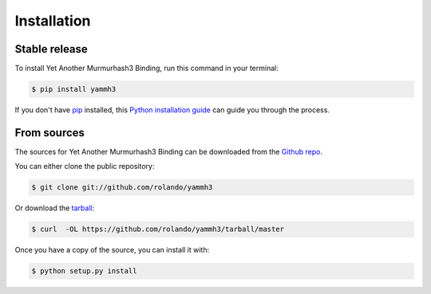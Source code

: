 .. highlight:: shell

============
Installation
============


Stable release
--------------

To install Yet Another Murmurhash3 Binding, run this command in your terminal:

.. code-block:: console

    $ pip install yammh3

If you don't have `pip`_ installed, this `Python installation guide`_ can guide
you through the process.

.. _pip: https://pip.pypa.io
.. _Python installation guide: http://docs.python-guide.org/en/latest/starting/installation/


From sources
------------

The sources for Yet Another Murmurhash3 Binding can be downloaded from the `Github repo`_.

You can either clone the public repository:

.. code-block:: console

    $ git clone git://github.com/rolando/yammh3

Or download the `tarball`_:

.. code-block:: console

    $ curl  -OL https://github.com/rolando/yammh3/tarball/master

Once you have a copy of the source, you can install it with:

.. code-block:: console

    $ python setup.py install


.. _Github repo: https://github.com/rolando/yammh3
.. _tarball: https://github.com/rolando/yammh3/tarball/master
